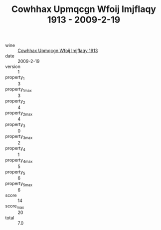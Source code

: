 :PROPERTIES:
:ID:                     6a8bcc3c-99eb-4a55-9a02-c3d199477989
:END:
#+TITLE: Cowhhax Upmqcgn Wfoij Imjflaqy 1913 - 2009-2-19

- wine :: [[id:537191fe-5c71-4ed7-ae82-3e0b107dc5af][Cowhhax Upmqcgn Wfoij Imjflaqy 1913]]
- date :: 2009-2-19
- version :: 1
- property_1 :: 3
- property_1_max :: 3
- property_2 :: 4
- property_2_max :: 4
- property_3 :: 0
- property_3_max :: 2
- property_4 :: 1
- property_4_max :: 5
- property_5 :: 6
- property_5_max :: 6
- score :: 14
- score_max :: 20
- total :: 7.0


